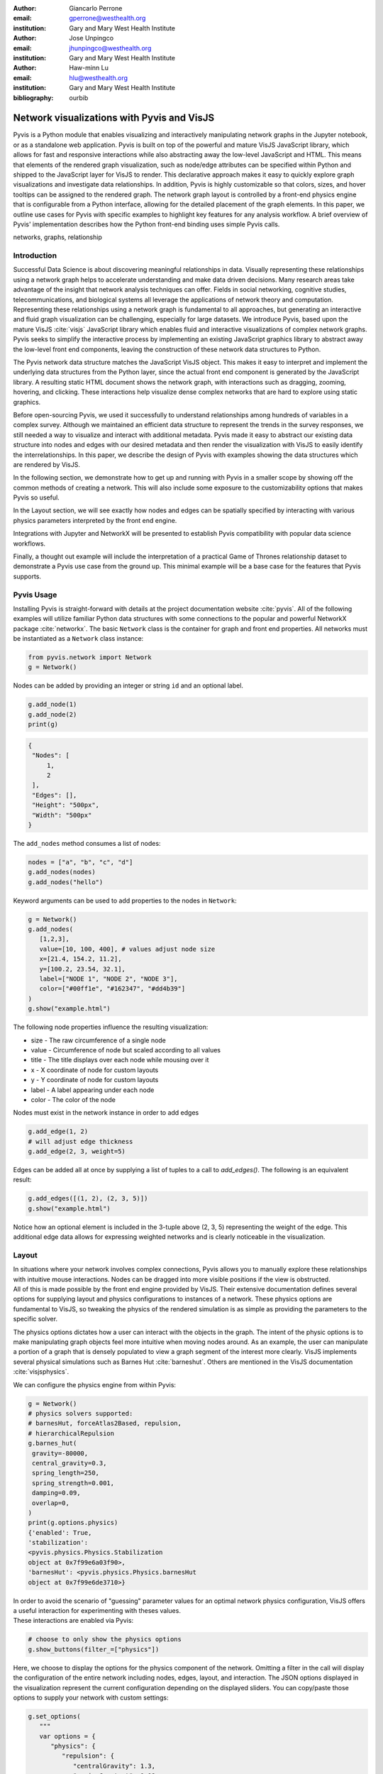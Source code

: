 :author: Giancarlo Perrone
:email: gperrone@westhealth.org
:institution: Gary and Mary West Health Institute

:author: Jose Unpingco
:email: jhunpingco@westhealth.org
:institution: Gary and Mary West Health Institute

:author: Haw-minn Lu
:email: hlu@westhealth.org
:institution: Gary and Mary West Health Institute

:bibliography: ourbib

-------------------------------------------
Network visualizations with Pyvis and VisJS
-------------------------------------------

.. class:: abstract

   Pyvis is a Python module that enables visualizing and interactively manipulating network graphs in the Jupyter notebook, or as a standalone web application. Pyvis is built on top of the powerful and mature VisJS JavaScript library, which allows for fast and responsive interactions while also abstracting away the low-level JavaScript and HTML. This means that elements of the rendered graph visualization, such as node/edge attributes can be specified within Python and shipped to the JavaScript layer for VisJS to render. This declarative approach makes it easy to quickly explore graph visualizations and investigate data relationships. In addition, Pyvis is highly customizable so that colors, sizes, and hover tooltips can be assigned to the rendered graph. The network graph layout is controlled by a front-end physics engine that is configurable from a Python interface, allowing for the detailed placement of the graph elements. In this paper, we outline use cases for Pyvis with specific examples to highlight key features for any analysis workflow. A brief overview of Pyvis' implementation describes how the Python front-end binding uses simple Pyvis calls. 


.. class:: keywords

   networks, graphs, relationship

Introduction
------------

Successful Data Science is about discovering meaningful relationships in data. Visually representing these relationships using a network graph helps to accelerate understanding and make data driven decisions. Many research areas take advantage of the insight that network analysis techniques can offer. Fields in social networking, cognitive studies, telecommunications, and biological systems all leverage the applications of network theory and computation. Representing these relationships using a network graph is fundamental to all approaches, but generating an interactive and fluid graph visualization can be challenging, especially for large datasets. We introduce Pyvis, based upon the mature VisJS :cite:`visjs` JavaScript library which enables fluid and interactive visualizations of complex network graphs. Pyvis seeks to simplify the interactive process by implementing an existing JavaScript graphics library to abstract away the low-level front end components, leaving the construction of these network data structures to Python.

The Pyvis network data structure matches the JavaScript VisJS object. This makes it easy to interpret and implement the underlying data structures from the Python layer, since the actual front end component is generated by the JavaScript library. A resulting static HTML document shows the network graph, with interactions such as dragging, zooming, hovering, and clicking. These interactions help visualize dense complex networks that are hard to explore using static graphics.   

Before open-sourcing Pyvis, we used it successfully to understand relationships among hundreds of variables in a complex survey. Although we maintained an efficient data structure to represent the trends in the survey responses, we still needed a way to visualize and interact with additional metadata. Pyvis made it easy to abstract our existing data structure into nodes and edges with our desired metadata and then render the visualization with VisJS to easily identify the interrelationships. In this paper, we describe the design of Pyvis with examples showing the data structures which are rendered by VisJS.

In the following section, we demonstrate how to get up and running with Pyvis in a smaller scope by showing off the common methods of creating a network. This will also include some exposure to the customizability options that makes Pyvis so useful. 

In the Layout section, we will see exactly how nodes and edges can be spatially specified by interacting with various physics parameters interpreted by the front end engine. 

Integrations with Jupyter and NetworkX will be presented to establish Pyvis compatibility with popular data science workflows.

Finally, a thought out example will include the interpretation of a practical Game of Thrones relationship dataset to demonstrate a Pyvis use case from the ground up. This minimal example will be a base case for the features that Pyvis supports.


Pyvis Usage
-----------

Installing Pyvis is straight-forward with details at the project documentation website :cite:`pyvis`. All of the following examples will utilize familiar Python data structures with some connections to the popular and powerful NetworkX package :cite:`networkx`. The basic ``Network`` class is the container for graph and front end properties. All networks must be instantiated as a ``Network`` class instance:

.. code-block:: python

   from pyvis.network import Network
   g = Network()

Nodes can be added by providing an integer or string ``id`` and an optional label.

.. code-block:: python
   
   g.add_node(1)
   g.add_node(2)
   print(g)

.. code-block:: json

   {
    "Nodes": [
        1,
        2
    ],
    "Edges": [],
    "Height": "500px", 
    "Width": "500px"
   }


The ``add_nodes`` method consumes a list of nodes:

.. code-block:: python
   
   nodes = ["a", "b", "c", "d"]
   g.add_nodes(nodes) 
   g.add_nodes("hello")

Keyword arguments can be used to add properties to the nodes in ``Network``:

.. code-block:: python

   g = Network()
   g.add_nodes(
      [1,2,3],
      value=[10, 100, 400], # values adjust node size
      x=[21.4, 154.2, 11.2],
      y=[100.2, 23.54, 32.1],
      label=["NODE 1", "NODE 2", "NODE 3"],
      color=["#00ff1e", "#162347", "#dd4b39"]
   )
   g.show("example.html")

.. image:: example1.png
  :width: 100px

| The following node properties influence the resulting visualization:

* size - The raw circumference of a single node
* value - Circumference of node but scaled according to all values
* title - The title displays over each node while mousing over it
* x - X coordinate of node for custom layouts
* y - Y coordinate of node for custom layouts
* label - A label appearing under each node
* color - The color of the node


| Nodes must exist in the network instance in order to add edges

.. code-block:: python

   g.add_edge(1, 2)
   # will adjust edge thickness
   g.add_edge(2, 3, weight=5)

Edges can be added all at once by supplying a list of tuples to a call to `add_edges()`. The following is an equivalent result:

.. code-block:: python

   g.add_edges([(1, 2), (2, 3, 5)])
   g.show("example.html")

.. image:: example2.png
   :width: 400px

| Notice how an optional element is included in the 3-tuple above (2, 3, 5) representing the weight of the edge. This additional edge data allows for expressing weighted networks and is clearly noticeable in the visualization.

Layout
------
| In situations where your network involves complex connections, Pyvis allows you to manually explore these relationships with intuitive mouse interactions. Nodes can be dragged into more visible positions if the view is obstructed.  
| All of this is made possible by the front end engine provided by VisJS. Their extensive documentation defines several options for supplying layout and physics configurations to instances of a network. These physics options are fundamental to VisJS, so tweaking the physics of the rendered simulation is as simple as providing the parameters to the specific solver. 

The physics options dictates how a user can interact with the objects in the graph. The intent of the physic options is to make manipulating graph objects feel more intuitive when moving nodes around. As an example, the user can manipulate a portion of a graph that is densely populated to view a graph segment of the interest more clearly. VisJS implements several physical simulations such as Barnes Hut :cite:`barneshut`. Others are mentioned in the VisJS documentation :cite:`visjsphysics`.

| We can configure the physics engine from within Pyvis:

.. code-block:: python

   g = Network()
   # physics solvers supported: 
   # barnesHut, forceAtlas2Based, repulsion,
   # hierarchicalRepulsion
   g.barnes_hut(
    gravity=-80000,
    central_gravity=0.3,
    spring_length=250,
    spring_strength=0.001,
    damping=0.09,
    overlap=0,
   )
   print(g.options.physics)
   {'enabled': True,
   'stabilization':
   <pyvis.physics.Physics.Stabilization
   object at 0x7f99e6a03f90>,
   'barnesHut': <pyvis.physics.Physics.barnesHut
   object at 0x7f99e6de3710>}

| In order to avoid the scenario of "guessing" parameter values for an optimal network physics configuration, VisJS offers a useful interaction for experimenting with theses values. 
| These interactions are enabled via Pyvis:

.. code-block:: python

   # choose to only show the physics options
   g.show_buttons(filter_=["physics"])

.. image:: example5.png

| Here, we choose to display the options for the physics component of the network. Omitting a filter in the call will display the configuration of the entire network including nodes, edges, layout, and interaction. The JSON options displayed in the visualization represent the current configuration depending on the displayed sliders. You can copy/paste those options to supply your network with custom settings:

.. code-block:: python

   g.set_options(
      """
      var options = {
         "physics": {
            "repulsion": {
               "centralGravity": 1.3,
               "springConstant": 0.08,
               "nodeDistance": 90,
               "damping": 0.19
            },
            "maxVelocity": 45,
            "minVelocity": 0.19,
            "solver": "repulsion",
            "timestep": 0.34
         }
      }
      """
   )
   print(g.options)

.. code-block:: python

   {'physics': {'repulsion': {'centralGravity': 1.3,
   'springConstant': 0.08,
   'nodeDistance': 90,
   'damping': 0.19},
   'maxVelocity': 45,
   'minVelocity': 0.19,
   'solver': 'repulsion',
   'timestep': 0.34}}

| The methods of a ``Network`` instance construct an internal structure compatible with VisJS, demonstrated by the consistent pattern of JSON outputs seen above.

NetworkX Support
----------------
Although Pyvis supports its own methods for constructing a network data structure, you might feel more comfortable using the more established and dedicated NetworkX package. Pyvis allows you to define a NetworkX graph instance to then supply it to Pyvis.

.. code-block:: python

   import networkx as nx
   from pyvis.network import Network
   
   nxg = nx.random_tree(20)
   g=Network(directed=True)
   g.from_nx(nxg)
   g.show("networkx.html")

.. image:: example6.png

| Pyvis current behavior recognizes the basic topology of a NetworkX graph, not accounting for any custom attributes provided. Any other attributes like node color, size, and layout would need to be manually added to the resulting Pyvis graph.
| Future plans are to fully integrate NetworkX graphs to fully interpret them, preserving attributes in the resulting Pyvis visualizations.

Jupyter Support
---------------
For efficient prototyping of visualized graphs, Pyvis aims to utilize Jupyter's front-end IFrame features to embed the graph in a notebook output cell.
With that in mind, embedding a Pyvis visualization into a Jupyter notebook is essentially the same as described above. The only difference is that one should pass in a notebook argument during instantiation. The result of the visualization is shown in the output cell below the ``show()`` invocation. Pyvis upon the call to ``show()`` writes the HTML that serves an IFrame, which displays the result in the output cell.
|

.. image:: example7.png

| One thing to keep in mind is that an HTML file is always generated due to the dependence on the VisJS JavaScript bindings.

Example
-------

| To get a better understanding of the flow of a typical Pyvis network visualization, we can take a look at the following code snippet to show off a typical application of the features. I have taken a Game of Thrones dataset (:cite:`gthrones` Storm of Swords Dataset) defining the relationships between characters and the frequencies between them to create a network to naturally express this. Specifically, it is a csv file containing pairs of characters and a weight between them.

.. code-block:: python

   from pyvis.network import Network
   import pandas as pd

   got_net = Network(
      height="750px",
      width="100%",
      bgcolor="#222222",
      font_color="white"
   )

   # set the physics layout of the network
   got_net.barnes_hut()
   got_data = pd.read_csv("stormofswords.csv")

   sources = got_data['Source']
   targets = got_data['Target']
   weights = got_data['Weight']

   edge_data = zip(sources, targets, weights)

   for e in edge_data:
      src = e[0]
      dst = e[1]
      w = e[2]

      got_net.add_node(src, src, title=src)
      got_net.add_node(dst, dst, title=dst)
      got_net.add_edge(src, dst, value=w)

   neighbor_map = got_net.get_adj_list()

   # add neighbor data to node hover data
   for node in got_net.nodes:
      node["title"] += " Neighbors:<br>" + \
              "<br>".join(neighbor_map[node["id"]])
      node["value"] = len(neighbor_map[node["id"]])

   got_net.show("gameofthrones.html")

.. image:: example3.png

| At a glance, the resulting relationship network looks too intertwined to make any practical conclusions. However, the beauty of Pyvis is that each and every component of the network can be focused. For example, zooming in to a dense portion of the network, we can hover over a particular node to get a glimpse of the scenario:

.. image:: example4.png

| This hover tooltip offers the context behind a particular node. We can see the immediate neighbors for each and every node since we provided a `title` attribute during the network construction. This simple example can be expanded upon to create more custom interactions tailored to specific needs of a dataset.
| The network also uses weights. By providing a `value` attribute to each node we can see these values being represented by a node's size. In the code I used the amount of neighbors to dictate the node weight. This is a strong visual cue which makes it easy to see which nodes have the most connections.
| The edge weights are assigned in a similar manner, although the dataset already provided the connection strength between nodes. These edge weights are distinguishable in the final visualization, once again proving the usefulness of Pyvis' front-end features.

Under the Hood
--------------
VisJS reduces the definition of a network to a declarative set of objects. Nodes, Edges, and an Options JSON object are given to the VisJS Network constructor. The following basic example from their documentation proves this:

.. code-block:: JavaScript

   // create an array with nodes
   var nodes = new vis.DataSet([
      {id: 1, label: 'Node 1'},
      {id: 2, label: 'Node 2'},
   ]);

   // create an array with edges
   var edges = new vis.DataSet([
      {from: 1, to: 2},
   ]);

   // create a network
   var container = document.getElementById('mynetwork');

   // provide the data in the vis format
   var data = {
      nodes: nodes,
      edges: edges
   };
   var options = {};

   // initialize your network!
   var network = new vis.Network(container, data, options);

| This pattern makes Jinja :cite:`jinja` templating an obvious candidate for generalizing a set of JavaScript declarations. VisJS documentation provides a complete set of supported attributes for each data structure, so incorporating them into the Python layer involves representing each object as Python objects which are then serialized and sent to Jinja to handle the templating.
| A simple example of this process in action is outlined below:

.. code-block:: python

   self.html = template.render(nodes=nodes, edges=edges)

| In this case, a template HTML file is rendered with node and edge data matching a format compatible with a VisJS Network instance.  

Conclusion
----------

Pyvis is a powerful python module for visualizing and interactively manipulating network graphs in a standalone web application or a Jupyter notebook. Pyvis brings the power of VisJS to Python, thus enabling data scientists who use Jupyter to interactively visualize network graphs with all the fluid interactions of a pure-JavaScript application. 

Code samples presented here, and with the corresponding poster presentation, as well as other supplemental material are available at West Health's github repository at
`https://github.com/Westhealth/scipy2020/pyvis
<https://github.com/Westhealth/scipy2020/pyvis/>`_.
